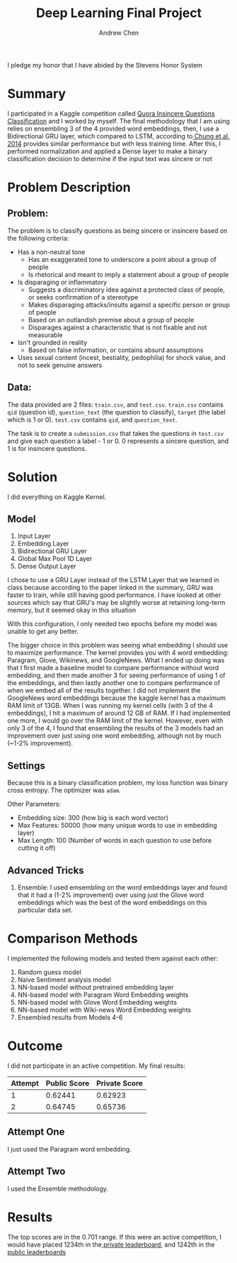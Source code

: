 #+TITLE:     Deep Learning Final Project
#+AUTHOR:    Andrew Chen
#+LATEX_HEADER: \usepackage[margin=1in]{geometry}
#+OPTIONS: toc:nil

#+BEGIN_CENTER
I pledge my honor that I have abided by the Stevens Honor System
#+END_CENTER

* Summary

  I participated in a Kaggle competition called [[https://www.kaggle.com/c/quora-insincere-questions-classification/overview][Quora Insincere Questions Classification]] and I worked by myself.
  The final methodology that I am using relies on ensembling 3 of the 4 provided word embeddings,
  then, I use a Bidirectional GRU layer, which compared to LSTM, according to[[https://arxiv.org/pdf/1412.3555v1.pdf][ Chung et al. 2014]] provides similar performance but with less training time.
  After this, I performed normalization and applied a Dense layer to make a binary classification decision to determine if the input text was sincere or not

* Problem Description

** Problem:

    The problem is to classify questions as being sincere or insincere based on the following criteria:

    - Has a non-neutral tone
      - Has an exaggerated tone to underscore a point about a group of people
      - Is rhetorical and meant to imply a statement about a group of people
    - Is disparaging or inflammatory
      - Suggests a discriminatory idea against a protected class of people, or seeks confirmation of a stereotype
      - Makes disparaging attacks/insults against a specific person or group of people
      - Based on an outlandish premise about a group of people
      - Disparages against a characteristic that is not fixable and not measurable
    - Isn't grounded in reality
      - Based on false information, or contains absurd assumptions
    - Uses sexual content (incest, bestiality, pedophilia) for shock value, and not to seek genuine answers
  

** Data:

    The data provided are 2 files: ~train.csv~, and ~test.csv~.
    ~train.csv~ contains ~qid~ (question id), ~question_text~ (the question to classify), ~target~ (the label which is 1 or 0).
    ~test.csv~ contains ~qid~, and ~question_text~.

    The task is to create a ~submission.csv~ that takes the questions in ~test.csv~ and give each question a label - 1 or 0. 0 represents a 
    sincere question, and 1 is for insincere questions.

* Solution

  I did everything on Kaggle Kernel.

** Model

    1. Input Layer
    2. Embedding Layer
    3. Bidirectional GRU Layer
    4. Global Max Pool 1D Layer
    5. Dense Output Layer

    I chose to use a GRU Layer instead of the LSTM Layer that we learned in class because according to the paper 
    linked in the summary, GRU was faster to train, while still having good performance. I have looked at other 
    sources which say that GRU's may be slightly worse at retaining long-term memory, but it seemed okay in this situation

    With this configuration, I only needed two epochs before my model was unable to get any better.


    The bigger choice in this problem was seeing what embedding I should use to maximize performance.
    The kernel provides you with 4 word embedding: Paragram, Glove, Wikinews, and GoogleNews. What I ended up doing was that I first made a baseline
    model to compare performance without word embedding, and then made another 3 for seeing performance of using 1 of the embeddings,
    and then lastly another one to compare performance of when we embed all of the results together. I did not implement the GoogleNews word 
    embeddings because the kaggle kernel has a maximum RAM limit of 13GB. When I was running my kernel cells (with 3 of the 4 embeddings), 
    I hit a maximum of around 12 GB of RAM. If I had implemented one more, I would go over the RAM limit of the kernel. However, even with only 3 of the 4,
    I found that ensembling the results of the 3 models had an improvement over just using one word embedding, although not by much (~1-2% improvement).


** Settings

    Because this is a binary classification problem, my loss function was binary cross entropy. The optimizer was ~adam~.

    Other Parameters:

    - Embedding size: 300 (how big is each word vector)
    - Max Features: 50000 (how many unique words to use in embedding layer)
    - Max Length: 100 (Number of words in each question to use before cutting it off)
    
** Advanced Tricks

   1. Ensemble: I used emsembling on the word embeddings layer and found that it had a (1-2% improvement) over using just the Glove word embeddings
      which was the best of the word embeddings on this particular data set.
 
* Comparison Methods


  I implemented the following models and tested them against each other:

  1. Random guess model
  2. Naive Sentiment analysis model
  3. NN-based model without pretrained embedding layer
  4. NN-based model with Paragram Word Embedding weights
  5. NN-based model with Glove Word Embedding weights
  6. NN-based model with Wiki-news Word Embedding weights
  7. Ensembled results from Models 4-6
  

* Outcome

  I did not participate in an active competition. My final results:


  | Attempt | Public Score | Private Score |
  |---------+--------------+---------------|
  |       1 |      0.62441 |       0.62923 |
  |       2 |      0.64745 |       0.65736 |
  


** Attempt One

   I just used the Paragram word embedding.
  
** Attempt Two

   I used the Ensemble methodology.


* Results

  The top scores are in the 0.701 range. If this were an active competition, I would have placed 1234th in the[[https://www.kaggle.com/c/quora-insincere-questions-classification/leaderboard][ private leaderboard]], and 1242th in the [[https://www.kaggle.com/c/quora-insincere-questions-classification/leaderboard][public leaderboards]]  


